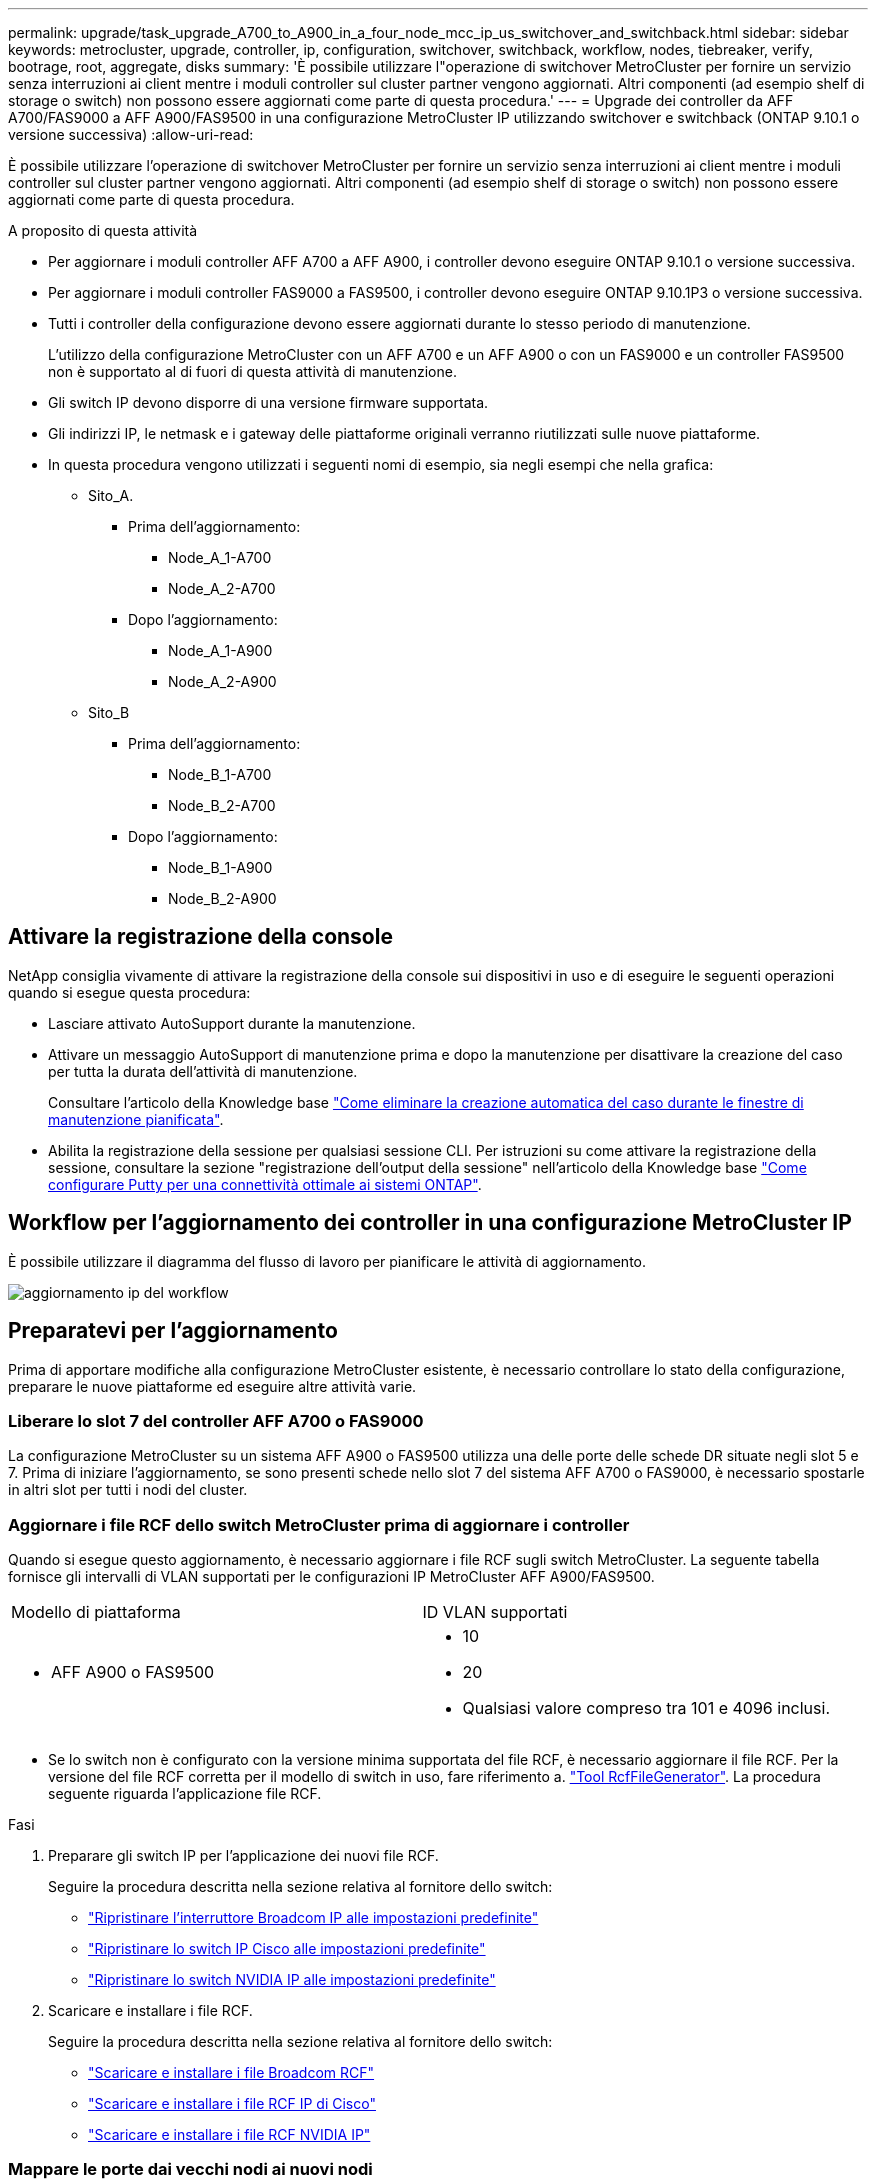 ---
permalink: upgrade/task_upgrade_A700_to_A900_in_a_four_node_mcc_ip_us_switchover_and_switchback.html 
sidebar: sidebar 
keywords: metrocluster, upgrade, controller, ip, configuration, switchover, switchback, workflow, nodes, tiebreaker, verify, bootrage, root, aggregate, disks 
summary: 'È possibile utilizzare l"operazione di switchover MetroCluster per fornire un servizio senza interruzioni ai client mentre i moduli controller sul cluster partner vengono aggiornati. Altri componenti (ad esempio shelf di storage o switch) non possono essere aggiornati come parte di questa procedura.' 
---
= Upgrade dei controller da AFF A700/FAS9000 a AFF A900/FAS9500 in una configurazione MetroCluster IP utilizzando switchover e switchback (ONTAP 9.10.1 o versione successiva)
:allow-uri-read: 


[role="lead"]
È possibile utilizzare l'operazione di switchover MetroCluster per fornire un servizio senza interruzioni ai client mentre i moduli controller sul cluster partner vengono aggiornati. Altri componenti (ad esempio shelf di storage o switch) non possono essere aggiornati come parte di questa procedura.

.A proposito di questa attività
* Per aggiornare i moduli controller AFF A700 a AFF A900, i controller devono eseguire ONTAP 9.10.1 o versione successiva.
* Per aggiornare i moduli controller FAS9000 a FAS9500, i controller devono eseguire ONTAP 9.10.1P3 o versione successiva.
* Tutti i controller della configurazione devono essere aggiornati durante lo stesso periodo di manutenzione.
+
L'utilizzo della configurazione MetroCluster con un AFF A700 e un AFF A900 o con un FAS9000 e un controller FAS9500 non è supportato al di fuori di questa attività di manutenzione.

* Gli switch IP devono disporre di una versione firmware supportata.
* Gli indirizzi IP, le netmask e i gateway delle piattaforme originali verranno riutilizzati sulle nuove piattaforme.
* In questa procedura vengono utilizzati i seguenti nomi di esempio, sia negli esempi che nella grafica:
+
** Sito_A.
+
*** Prima dell'aggiornamento:
+
**** Node_A_1-A700
**** Node_A_2-A700


*** Dopo l'aggiornamento:
+
**** Node_A_1-A900
**** Node_A_2-A900




** Sito_B
+
*** Prima dell'aggiornamento:
+
**** Node_B_1-A700
**** Node_B_2-A700


*** Dopo l'aggiornamento:
+
**** Node_B_1-A900
**** Node_B_2-A900










== Attivare la registrazione della console

NetApp consiglia vivamente di attivare la registrazione della console sui dispositivi in uso e di eseguire le seguenti operazioni quando si esegue questa procedura:

* Lasciare attivato AutoSupport durante la manutenzione.
* Attivare un messaggio AutoSupport di manutenzione prima e dopo la manutenzione per disattivare la creazione del caso per tutta la durata dell'attività di manutenzione.
+
Consultare l'articolo della Knowledge base link:https://kb.netapp.com/Support_Bulletins/Customer_Bulletins/SU92["Come eliminare la creazione automatica del caso durante le finestre di manutenzione pianificata"^].

* Abilita la registrazione della sessione per qualsiasi sessione CLI. Per istruzioni su come attivare la registrazione della sessione, consultare la sezione "registrazione dell'output della sessione" nell'articolo della Knowledge base link:https://kb.netapp.com/on-prem/ontap/Ontap_OS/OS-KBs/How_to_configure_PuTTY_for_optimal_connectivity_to_ONTAP_systems["Come configurare Putty per una connettività ottimale ai sistemi ONTAP"^].




== Workflow per l'aggiornamento dei controller in una configurazione MetroCluster IP

È possibile utilizzare il diagramma del flusso di lavoro per pianificare le attività di aggiornamento.

image::../media/workflow_ip_upgrade.png[aggiornamento ip del workflow]



== Preparatevi per l'aggiornamento

Prima di apportare modifiche alla configurazione MetroCluster esistente, è necessario controllare lo stato della configurazione, preparare le nuove piattaforme ed eseguire altre attività varie.



=== Liberare lo slot 7 del controller AFF A700 o FAS9000

La configurazione MetroCluster su un sistema AFF A900 o FAS9500 utilizza una delle porte delle schede DR situate negli slot 5 e 7. Prima di iniziare l'aggiornamento, se sono presenti schede nello slot 7 del sistema AFF A700 o FAS9000, è necessario spostarle in altri slot per tutti i nodi del cluster.



=== Aggiornare i file RCF dello switch MetroCluster prima di aggiornare i controller

Quando si esegue questo aggiornamento, è necessario aggiornare i file RCF sugli switch MetroCluster. La seguente tabella fornisce gli intervalli di VLAN supportati per le configurazioni IP MetroCluster AFF A900/FAS9500.

|===


| Modello di piattaforma | ID VLAN supportati 


 a| 
* AFF A900 o FAS9500

 a| 
* 10
* 20
* Qualsiasi valore compreso tra 101 e 4096 inclusi.


|===
* Se lo switch non è configurato con la versione minima supportata del file RCF, è necessario aggiornare il file RCF. Per la versione del file RCF corretta per il modello di switch in uso, fare riferimento a. link:https://mysupport.netapp.com/site/tools/tool-eula/rcffilegenerator["Tool RcfFileGenerator"^]. La procedura seguente riguarda l'applicazione file RCF.


.Fasi
. Preparare gli switch IP per l'applicazione dei nuovi file RCF.
+
Seguire la procedura descritta nella sezione relativa al fornitore dello switch:

+
** link:../install-ip/task_switch_config_broadcom.html#resetting-the-broadcom-ip-switch-to-factory-defaults["Ripristinare l'interruttore Broadcom IP alle impostazioni predefinite"]
** link:../install-ip/task_switch_config_cisco.html#resetting-the-cisco-ip-switch-to-factory-defaults["Ripristinare lo switch IP Cisco alle impostazioni predefinite"]
** link:../install-ip/task_switch_config_nvidia.html#reset-the-nvidia-ip-sn2100-switch-to-factory-defaults["Ripristinare lo switch NVIDIA IP alle impostazioni predefinite"]


. Scaricare e installare i file RCF.
+
Seguire la procedura descritta nella sezione relativa al fornitore dello switch:

+
** link:../install-ip/task_switch_config_broadcom.html#downloading-and-installing-the-broadcom-rcf-files["Scaricare e installare i file Broadcom RCF"]
** link:../install-ip/task_switch_config_cisco.html#downloading-and-installing-the-cisco-ip-rcf-files["Scaricare e installare i file RCF IP di Cisco"]
** link:../install-ip/task_switch_config_nvidia.html#download-and-install-the-nvidia-rcf-files["Scaricare e installare i file RCF NVIDIA IP"]






=== Mappare le porte dai vecchi nodi ai nuovi nodi

Quando si esegue l'aggiornamento da AFF A700 a AFF A900 o da FAS9000 a FAS9500, non è necessario modificare le porte della rete dati, dell'adattatore SAN FCP e delle porte di storage SAS e NVMe. Le LIF dei dati rimangono dove si trovano durante e dopo l'aggiornamento. Pertanto, non è necessario mappare le porte di rete dai vecchi nodi ai nuovi nodi.



=== Verificare lo stato di salute di MetroCluster prima dell'aggiornamento del sito

Prima di eseguire l'aggiornamento, verificare lo stato e la connettività della configurazione MetroCluster.


CAUTION: È Questo errore indica una mancata corrispondenza delle dimensioni della NVRAM tra i nodi di ciascun sito ed è il comportamento previsto quando sono presenti modelli di piattaforma diversi su entrambi i siti. possibile ignorare l'errore fino al completamento dell'aggiornamento del controller per tutti i nodi del gruppo DR.

.Fasi
. Verificare il funzionamento della configurazione MetroCluster in ONTAP:
+
.. Verificare che i nodi siano multipathing: +
`node run -node _node-name_ sysconfig -a`
+
Eseguire questo comando per ogni nodo della configurazione MetroCluster.

.. Verificare che non vi siano dischi rotti nella configurazione: +
`storage disk show -broken`
+
Eseguire questo comando su ciascun nodo della configurazione MetroCluster.

.. Verificare la presenza di eventuali avvisi sullo stato di salute:
+
`system health alert show`

+
Eseguire questo comando su ciascun cluster.

.. Verificare le licenze sui cluster:
+
`system license show`

+
Eseguire questo comando su ciascun cluster.

.. Verificare i dispositivi collegati ai nodi:
+
`network device-discovery show`

+
Eseguire questo comando su ciascun cluster.

.. Verificare che il fuso orario e l'ora siano impostati correttamente su entrambi i siti:
+
`cluster date show`

+
Eseguire questo comando su ciascun cluster. È possibile utilizzare `cluster date` per configurare l'ora e il fuso orario.



. Confermare la modalità operativa della configurazione MetroCluster ed eseguire un controllo MetroCluster.
+
.. Confermare la configurazione MetroCluster e che la modalità operativa è `normal`: +
`metrocluster show`
.. Verificare che siano visualizzati tutti i nodi previsti: +
`metrocluster node show`
.. Immettere il seguente comando:
+
`metrocluster check run`

.. Visualizzare i risultati del controllo MetroCluster:
+
`metrocluster check show`



. Controllare il cablaggio MetroCluster con lo strumento Config Advisor.
+
.. Scaricare ed eseguire Config Advisor.
+
https://mysupport.netapp.com/site/tools/tool-eula/activeiq-configadvisor["Download NetApp: Config Advisor"^]

.. Dopo aver eseguito Config Advisor, esaminare l'output dello strumento e seguire le raccomandazioni nell'output per risolvere eventuali problemi rilevati.






=== Raccogliere informazioni prima dell'aggiornamento

Prima di eseguire l'aggiornamento, è necessario raccogliere informazioni per ciascuno dei nodi e, se necessario, regolare i domini di broadcast di rete, rimuovere eventuali VLAN e gruppi di interfacce e raccogliere informazioni sulla crittografia.

.Fasi
. Registrare il cablaggio fisico di ciascun nodo, etichettando i cavi secondo necessità per consentire il cablaggio corretto dei nuovi nodi.
. Raccogliere l'output dei seguenti comandi per ciascun nodo:
+
** `metrocluster interconnect show`
** `metrocluster configuration-settings connection show`
** `network interface show -role cluster,node-mgmt`
** `network port show -node node_name -type physical`
** `network port vlan show -node _node-name_`
** `network port ifgrp show -node _node_name_ -instance`
** `network port broadcast-domain show`
** `network port reachability show -detail`
** `network ipspace show`
** `volume show`
** `storage aggregate show`
** `system node run -node _node-name_ sysconfig -a`
** `vserver fcp initiator show`
** `storage disk show`
** `metrocluster configuration-settings interface show`


. Raccogliere gli UUID per il sito_B (il sito le cui piattaforme sono attualmente in fase di aggiornamento): `metrocluster node show -fields node-cluster-uuid, node-uuid`
+
Questi valori devono essere configurati con precisione sui nuovi moduli controller Site_B per garantire un aggiornamento corretto. Copiare i valori in un file in modo da poterli copiare nei comandi appropriati in un secondo momento del processo di aggiornamento. + l'esempio seguente mostra l'output del comando con gli UUID:

+
[listing]
----
cluster_B::> metrocluster node show -fields node-cluster-uuid, node-uuid
   (metrocluster node show)
dr-group-id cluster     node   node-uuid                            node-cluster-uuid
----------- --------- -------- ------------------------------------ ------------------------------
1           cluster_A node_A_1-A700 f03cb63c-9a7e-11e7-b68b-00a098908039 ee7db9d5-9a82-11e7-b68b-00a098908039
1           cluster_A node_A_2-A700 aa9a7a7a-9a81-11e7-a4e9-00a098908c35 ee7db9d5-9a82-11e7-b68b-00a098908039
1           cluster_B node_B_1-A700 f37b240b-9ac1-11e7-9b42-00a098c9e55d 07958819-9ac6-11e7-9b42-00a098c9e55d
1           cluster_B node_B_2-A700 bf8e3f8f-9ac4-11e7-bd4e-00a098ca379f 07958819-9ac6-11e7-9b42-00a098c9e55d
4 entries were displayed.
cluster_B::*

----
+
Si consiglia di registrare gli UUID in una tabella simile alla seguente.

+
|===


| Cluster o nodo | UUID 


 a| 
Cluster_B
 a| 
07958819-9ac6-11e7-9b42-00a098c9e55d



 a| 
Node_B_1-A700
 a| 
f37b240b-9ac1-11e7-9b42-00a098c9e55d



 a| 
Node_B_2-A700
 a| 
bf8e3f8f-9ac4-11e7-bd4e-00a098ca379f



 a| 
Cluster_A.
 a| 
ee7db9d5-9a82-11e7-b68b-00a098908039



 a| 
Node_A_1-A700
 a| 
f03cb63c-9a7e-11e7-b68b-00a098908039



 a| 
Node_A_2-A700
 a| 
aa9a7a7a-9a81-11e7-a4e9-00a098908c35

|===
. Se i nodi MetroCluster si trovano in una configurazione SAN, raccogliere le informazioni pertinenti.
+
Si dovrebbe ottenere l'output dei seguenti comandi:

+
** `fcp adapter show -instance`
** `fcp interface show -instance`
** `iscsi interface show`
** `ucadmin show`


. Se il volume root è crittografato, raccogliere e salvare la passphrase utilizzata per il gestore delle chiavi:
`security key-manager backup show`
. Se i nodi MetroCluster utilizzano la crittografia per volumi o aggregati, copiare le informazioni relative alle chiavi e alle passphrase. Per ulteriori informazioni, vedere https://docs.netapp.com/us-en/ontap/encryption-at-rest/backup-key-management-information-manual-task.html["Backup manuale delle informazioni di gestione delle chiavi integrate"^].
+
.. Se Onboard Key Manager è configurato: `security key-manager onboard show-backup`+ la passphrase sarà necessaria più avanti nella procedura di aggiornamento.
.. Se la gestione delle chiavi aziendali (KMIP) è configurata, eseguire i seguenti comandi:
+
....
security key-manager external show -instance
security key-manager key query
....


. Raccogliere gli ID di sistema dei nodi esistenti:
`metrocluster node show -fields node-systemid,ha-partner-systemid,dr-partner-systemid,dr-auxiliary-systemid`
+
Il seguente output mostra i dischi riassegnati.

+
[listing]
----
::> metrocluster node show -fields node-systemid,ha-partner-systemid,dr-partner-systemid,dr-auxiliary-systemid

dr-group-id cluster     node     node-systemid ha-partner-systemid dr-partner-systemid dr-auxiliary-systemid
----------- ----------- -------- ------------- ------------------- ------------------- ---------------------
1           cluster_A node_A_1-A700   537403324     537403323           537403321           537403322
1           cluster_A node_A_2-A700   537403323     537403324           537403322          537403321
1           cluster_B node_B_1-A700   537403322     537403321           537403323          537403324
1           cluster_B node_B_2-A700   537403321     537403322           537403324          537403323
4 entries were displayed.
----




=== Rimuovere il monitoraggio di Mediator o Tiebreaker

Prima di aggiornare le piattaforme, è necessario rimuovere il monitoraggio se la configurazione MetroCluster viene monitorata con l'utility Tiebreaker o Mediator.

.Fasi
. Raccogliere l'output per il seguente comando:
+
`storage iscsi-initiator show`

. Rimuovere la configurazione MetroCluster esistente da Tiebreaker, Mediator o altro software in grado di avviare lo switchover.
+
|===


| Se si utilizza... | Utilizzare questa procedura... 


 a| 
Spareggio
 a| 
link:../tiebreaker/concept_configuring_the_tiebreaker_software.html#removing-metrocluster-configurations["Rimozione delle configurazioni MetroCluster"] Nel _contenuto di installazione e configurazione di MetroCluster Tiebreaker_



 a| 
Mediatore
 a| 
Immettere il seguente comando dal prompt di ONTAP:

`metrocluster configuration-settings mediator remove`



 a| 
Applicazioni di terze parti
 a| 
Consultare la documentazione del prodotto.

|===




=== Inviare un messaggio AutoSupport personalizzato prima della manutenzione

Prima di eseguire la manutenzione, è necessario inviare un messaggio AutoSupport per informare il supporto tecnico che la manutenzione è in corso. Informare il supporto tecnico che la manutenzione è in corso impedisce loro di aprire un caso partendo dal presupposto che si sia verificata un'interruzione.

.A proposito di questa attività
Questa attività deve essere eseguita su ciascun sito MetroCluster.

.Fasi
. Accedere al cluster.
. Richiamare un messaggio AutoSupport che indica l'inizio della manutenzione:
+
`system node autosupport invoke -node * -type all -message MAINT=__maintenance-window-in-hours__`

+
Il `maintenance-window-in-hours` parametro specifica la lunghezza della finestra di manutenzione, con un massimo di 72 ore. Se la manutenzione viene completata prima che sia trascorso il tempo, è possibile richiamare un messaggio AutoSupport che indica la fine del periodo di manutenzione:

+
`system node autosupport invoke -node * -type all -message MAINT=end`

. Ripetere questi passaggi sul sito del partner.




== Passare alla configurazione MetroCluster

È necessario passare alla configurazione Site_A in modo che le piattaforme sul sito_B possano essere aggiornate.

.A proposito di questa attività
Questa attività deve essere eseguita sul sito_A.

Dopo aver completato questa attività, Site_A è attivo e fornisce dati per entrambi i siti. Site_B è inattivo e pronto per iniziare il processo di aggiornamento.

image::../media/mcc_upgrade_cluster_a_in_switchover_A900.png[Aggiornamento mcc del cluster a nello switchover A900]

.Fasi
. Passare alla configurazione MetroCluster del sito_A in modo che i nodi del sito_B possano essere aggiornati:
+
.. Eseguire il seguente comando sul sito_A:
+
`metrocluster switchover -controller-replacement true`

+
Il completamento dell'operazione può richiedere alcuni minuti.

.. Monitorare il funzionamento dello switchover:
+
`metrocluster operation show`

.. Al termine dell'operazione, verificare che i nodi siano in stato di switchover:
+
`metrocluster show`

.. Controllare lo stato dei nodi MetroCluster:
+
`metrocluster node show`

+
La riparazione automatica degli aggregati dopo lo switchover negoziato viene disattivata durante l'aggiornamento del controller. I nodi nel sito_B vengono arrestati e arrestati nel `LOADER` prompt.







== Rimuovere il modulo controller della piattaforma AFF A700 o FAS9000 e il modulo NVS

.A proposito di questa attività
Se non si è già collegati a terra, mettere a terra l'utente.

.Fasi
. Raccogliere i valori di bootarg da entrambi i nodi nel sito_B: `printenv`
. Spegnere lo chassis sul sito_B.




=== Rimuovere il modulo del controller AFF A700 o FAS9000

Utilizzare la seguente procedura per rimuovere il modulo controller AFF A700 o FAS9000

.Fasi
. Scollegare il cavo della console, se presente, e il cavo di gestione dal modulo controller prima di rimuovere il modulo controller.
. Sbloccare e rimuovere il modulo controller dal telaio.
+
.. Far scorrere il pulsante arancione sulla maniglia della camma verso il basso fino a sbloccarla.
+
image::../media/drw_9500_remove_PCM.png[modulo controller]

+
|===


| image:../media/number1.png["number1"] | Pulsante di rilascio della maniglia della camma 


| image:../media/number2.png["number2"] | Maniglia CAM 
|===
.. Ruotare la maniglia della camma in modo da disimpegnare completamente il modulo controller dal telaio, quindi estrarre il modulo controller dal telaio. Assicurarsi di sostenere la parte inferiore del modulo controller mentre lo si sposta fuori dallo chassis.






=== Rimuovere il modulo NVS AFF A700 o FAS9000

Per rimuovere il modulo NVS AFF A700 o FAS9000, attenersi alla seguente procedura.

Nota: Il modulo NVS si trova nello slot 6 e presenta un'altezza doppia rispetto agli altri moduli del sistema.

.Fasi
. Sbloccare e rimuovere l'NVS dallo slot 6.
+
.. Premere il tasto 'Cam' con lettere e numeri. Il pulsante CAM si allontana dal telaio.
.. Ruotare il fermo della camma verso il basso fino a portarlo in posizione orizzontale. Il sistema NVS si disinnesta dal telaio e si sposta di pochi centimetri.
.. Rimuovere l'NVS dal telaio tirando le linguette di estrazione ai lati della superficie del modulo.
+
image::../media/drw_a900_move-remove_NVRAM_module.png[rimuovere il modulo]

+
|===


| image:../media/number1.png["numero 1"] | Latch i/o Cam intestato e numerato 


| image:../media/number2.png["numero 2"] | Fermo i/o completamente sbloccato 
|===


. Se si utilizzano moduli aggiuntivi utilizzati come dispositivi di coredump su AFF A700 o FAS9000 NVS, non trasferirli su AFF A900 o FAS9500 NVS. Non trasferire alcuna parte dal modulo controller AFF A700 o FAS9000 e NVS al modulo AFF A900 o FAS9500.




== Installare i moduli NVS e controller AFF A900 o FAS9500

È necessario installare il modulo NVS e controller AFF A900 o FAS9500 ricevuto nel kit di aggiornamento su entrambi i nodi presso il sito_B. Non spostare il dispositivo di coredump dal modulo NVS AFF A700 o FAS9000 al modulo NVS AFF A900 o FAS9500.

.A proposito di questa attività
Se non si è già collegati a terra, mettere a terra l'utente.



=== Installare AFF A900 o FAS9500 NVS

Utilizzare la seguente procedura per installare AFF A900 o FAS9500 NVS nello slot 6 di entrambi i nodi nel sito_B.

.Fasi
. Allineare l'NVS con i bordi dell'apertura dello chassis nello slot 6.
. Far scorrere delicatamente l'NVS nello slot fino a quando il dispositivo di chiusura della camma i/o con lettere e numeri non inizia a impegnarsi con il perno della camma i/o, quindi spingere il dispositivo di chiusura della camma i/o fino in fondo per bloccare l'NVS in posizione.
+
image::../media/drw_a900_move-remove_NVRAM_module.png[rimuovere il modulo]

+
|===


| image:../media/number1.png["numero 1"] | Latch i/o Cam intestato e numerato 


| image:../media/number2.png["numero 2"] | Fermo i/o completamente sbloccato 
|===




=== Installare il modulo controller AFF A900 o FAS9500.

Utilizzare la seguente procedura per installare il modulo controller AFF A900 o FAS9500.

.Fasi
. Allineare l'estremità del modulo controller con l'apertura dello chassis, quindi spingere delicatamente il modulo controller a metà nel sistema.
. Spingere con decisione il modulo controller nello chassis fino a quando non raggiunge la scheda intermedia e non è completamente inserito. Il dispositivo di chiusura si solleva quando il modulo controller è completamente inserito. Attenzione: Per evitare di danneggiare i connettori, non esercitare una forza eccessiva quando si fa scorrere il modulo controller nel telaio.
. Collegare le porte di gestione e console al modulo controller.
+
image::../media/drw_9500_remove_PCM.png[modulo controller]

+
|===


| image:../media/number1.png["numero 1"] | Pulsante di rilascio della maniglia della camma 


| image:../media/number2.png["number2"] | Maniglia CAM 
|===
. Installare la seconda scheda X91146A nello slot 7 di ciascun nodo.
+
.. Spostare la connessione e5b su e7b.
.. Spostare la connessione e5a su e5b.
+

NOTE: Lo slot 7 su tutti i nodi del cluster deve essere vuoto come indicato nella <<upgrade_a700_a900_ip_map,Mappare le porte dai vecchi nodi ai nuovi nodi>> sezione.



. Accendere lo chassis e collegarlo alla console seriale.
. Dopo l'inizializzazione del BIOS, se il nodo avvia l'autoboot, interrompere L'AUTOBOOT premendo Control-C.
. Dopo l'interruzione dell'autoboot, i nodi si fermano al prompt DEL CARICATORE. Se non si interrompe l'autoboot in tempo e node1 inizia l'avvio, attendere che il prompt premi Ctrl-C per accedere al menu di boot. Dopo che il nodo si è arrestato nel menu di boot, usare l'opzione 8 per riavviare il nodo e interrompere l'autoboot durante il riavvio.
. Al prompt DEL CARICATORE, impostare le variabili di ambiente predefinite: Set-defaults
. Salvare le impostazioni predefinite delle variabili di ambiente:
`saveenv`




=== Nodi NetBoot nel sito_B.

Dopo aver scambiato il modulo controller AFF A900 o FAS9500 e NVS, è necessario eseguire il netboot dei nodi AFF A900 o FAS9500 e installare la stessa versione e lo stesso livello di patch ONTAP in esecuzione sul cluster. Il termine netboot indica che si sta eseguendo l'avvio da un'immagine ONTAP memorizzata su un server remoto. Durante la preparazione per il netboot, è necessario aggiungere una copia dell'immagine di boot di ONTAP 9 su un server Web a cui il sistema può accedere. Non è possibile controllare la versione di ONTAP installata sul supporto di avvio di un modulo controller AFF A900 o FAS9500, a meno che non sia installato in uno chassis e acceso. La versione di ONTAP sul supporto di avvio di AFF A900 o FAS9500 deve essere la stessa della versione di ONTAP in esecuzione sul sistema AFF A700 o FAS9000 in fase di aggiornamento e le immagini di avvio primaria e di backup devono corrispondere. È possibile configurare le immagini eseguendo un netboot seguito da `wipeconfig` dal menu di boot. Se il modulo controller è stato utilizzato in precedenza in un altro cluster, il `wipeconfig` il comando cancella qualsiasi configurazione residua sul supporto di avvio.

.Prima di iniziare
* Verificare che sia possibile accedere a un server HTTP con il sistema.
* È necessario scaricare i file di sistema necessari per il sistema e la versione corretta di ONTAP dal sito del supporto NetApp.


.A proposito di questa attività
Se la versione di ONTAP installata non corrisponde a quella installata sui controller originali, è necessario eseguire il netboot dei nuovi controller. Dopo aver installato ciascun nuovo controller, avviare il sistema dall'immagine di ONTAP 9 memorizzata sul server Web. È quindi possibile scaricare i file corretti sul dispositivo di avvio per i successivi avvii del sistema.

.Fasi
. Accedere a. https://mysupport.netapp.com/site/["Sito di supporto NetApp"^] per scaricare i file utilizzati per eseguire il netboot del sistema.
. [[step2-download-software]]Scarica il software ONTAP appropriato dalla sezione di download del software del sito di supporto NetApp e memorizza il `ontap-version_image.tgz` file in una directory accessibile dal web.
. Passare alla directory accessibile dal Web e verificare che i file necessari siano disponibili.
. L'elenco delle directory deve contenere ontap_version_image.tgz.
. Configurare la connessione di netboot scegliendo una delle seguenti operazioni.
+

NOTE: Utilizzare la porta di gestione e l'IP come connessione di netboot. Non utilizzare un IP LIF dei dati, altrimenti potrebbe verificarsi un'interruzione dei dati durante l'aggiornamento.

+
|===


| Se il protocollo DCHP (Dynamic host Configuration Protocol) è... | Quindi... 


 a| 
In esecuzione
 a| 
Configurare la connessione automaticamente utilizzando il seguente comando al prompt dell'ambiente di boot:
`ifconfig e0M -auto`



 a| 
Non in esecuzione
 a| 
Configurare manualmente la connessione utilizzando il seguente comando al prompt dell'ambiente di boot:
`ifconfig e0M -addr=<filer_addr> -mask=<netmask> -gw=<gateway> - dns=<dns_addr> domain=<dns_domain>`

`<filer_addr>` È l'indirizzo IP del sistema di storage. `<netmask>` è la maschera di rete del sistema di storage.
`<gateway>` è il gateway per il sistema storage.
`<dns_addr>` È l'indirizzo IP di un name server sulla rete. Questo parametro è facoltativo.
`<dns_domain>` È il nome di dominio DNS (Domain Name Service). Questo parametro è facoltativo. NOTA: Per l'interfaccia potrebbero essere necessari altri parametri. Invio `help ifconfig` al prompt del firmware per ulteriori informazioni.

|===
. Eseguire il netboot su Node_B_1:
`netboot` `\http://<web_server_ip/path_to_web_accessible_directory>/netboot/kernel`
+
Il `<path_to_the_web-accessible_directory>` dovrebbe portare alla posizione in cui è stato scaricato `<ontap_version>\_image.tgz` poll <<step2-download-software,Fase 2>>.

+

NOTE: Non interrompere l'avvio.

. Attendere l'avvio del Node_B_1 sul modulo controller AFF A900 o FAS9500 e visualizzare le opzioni del menu di avvio come mostrato di seguito:
+
[listing]
----
Please choose one of the following:

(1)  Normal Boot.
(2)  Boot without /etc/rc.
(3)  Change password.
(4)  Clean configuration and initialize all disks.
(5)  Maintenance mode boot.
(6)  Update flash from backup config.
(7)  Install new software first.
(8)  Reboot node.
(9)  Configure Advanced Drive Partitioning.
(10) Set Onboard Key Manager recovery secrets.
(11) Configure node for external key management.
Selection (1-11)?
----
. Dal menu di avvio, selezionare opzione ``(7) Install new software first.``Questa opzione di menu consente di scaricare e installare la nuova immagine ONTAP sul dispositivo di avvio. NOTA: Ignorare il seguente messaggio: `This procedure is not supported for Non-Disruptive Upgrade on an HA pair.` Questa nota si applica agli aggiornamenti software ONTAP senza interruzioni e non agli aggiornamenti del controller.
+
Utilizzare sempre netboot per aggiornare il nuovo nodo all'immagine desiderata. Se si utilizza un altro metodo per installare l'immagine sul nuovo controller, l'immagine potrebbe non essere corretta. Questo problema riguarda tutte le versioni di ONTAP.

. Se viene richiesto di continuare la procedura, immettere `y`E quando viene richiesto il pacchetto, immettere l'URL:
`\http://<web_server_ip/path_to_web-accessible_directory>/<ontap_version>\_image.tgz`
. Completare i seguenti passaggi secondari per riavviare il modulo controller:
+
.. Invio `n` per ignorare il ripristino del backup quando viene visualizzato il seguente prompt:
`Do you want to restore the backup configuration now? {y|n}`
.. Invio ``y to reboot when you see the following prompt:
`The node must be rebooted to start using the newly installed software. Do you want to reboot now? {y|n}``Il modulo controller si riavvia ma si arresta al menu di avvio perché il dispositivo di avvio è stato riformattato e i dati di configurazione devono essere ripristinati.


. Quando richiesto, eseguire `wipeconfig` comando per cancellare qualsiasi configurazione precedente sul supporto di avvio:
+
.. Quando viene visualizzato il seguente messaggio, rispondere `yes`:
`This will delete critical system configuration, including cluster membership.
Warning: do not run this option on a HA node that has been taken over.
Are you sure you want to continue?:`
.. Il nodo viene riavviato per terminare `wipeconfig` e poi si ferma al menu di boot.


. Selezionare l'opzione `5` per passare alla modalità di manutenzione dal menu di avvio. Risposta `yes` ai prompt fino all'arresto del nodo in modalità di manutenzione e al prompt dei comandi.
. Ripetere questa procedura per netboot Node_B_2.




=== Ripristinare la configurazione dell'HBA

A seconda della presenza e della configurazione delle schede HBA nel modulo controller, è necessario configurarle correttamente per l'utilizzo da parte del sito.

.Fasi
. In modalità Maintenance (manutenzione), configurare le impostazioni per gli HBA presenti nel sistema:
+
.. Verificare le impostazioni correnti delle porte:
+
`ucadmin show`

.. Aggiornare le impostazioni della porta secondo necessità.


+
|===


| Se si dispone di questo tipo di HBA e della modalità desiderata... | Utilizzare questo comando... 


 a| 
FC CNA
 a| 
`ucadmin modify -m fc -t initiator _adapter-name_`



 a| 
Ethernet CNA
 a| 
`ucadmin modify -mode cna _adapter-name_`



 a| 
Destinazione FC
 a| 
`fcadmin config -t target _adapter-name_`



 a| 
Iniziatore FC
 a| 
`fcadmin config -t initiator _adapter-name_`

|===
. Uscire dalla modalità di manutenzione:
+
`halt`

+
Dopo aver eseguito il comando, attendere che il nodo si arresti al prompt DEL CARICATORE.

. Riavviare il nodo in modalità Maintenance per rendere effettive le modifiche di configurazione:
+
`boot_ontap maint`

. Verificare le modifiche apportate:
+
|===


| Se si dispone di questo tipo di HBA... | Utilizzare questo comando... 


 a| 
CNA
 a| 
`ucadmin show`



 a| 
FC
 a| 
`fcadmin show`

|===




=== Impostare lo stato ha sui nuovi controller e chassis

È necessario verificare lo stato ha dei controller e dello chassis e, se necessario, aggiornarlo in modo che corrisponda alla configurazione del sistema.

.Fasi
. In modalità Maintenance (manutenzione), visualizzare lo stato ha del modulo controller e dello chassis:
+
`ha-config show`

+
Lo stato ha per tutti i componenti deve essere `mccip`.

. Se lo stato di sistema visualizzato del controller o dello chassis non è corretto, impostare lo stato ha:
+
`ha-config modify controller mccip`

+
`ha-config modify chassis mccip`

. Arrestare il nodo: `halt`
+
Il nodo deve arrestarsi su `LOADER>` prompt.

. Su ciascun nodo, controllare la data, l'ora e il fuso orario del sistema: `show date`
. Se necessario, impostare la data in UTC o GMT: `set date <mm/dd/yyyy>`
. Controllare l'ora utilizzando il seguente comando al prompt dell'ambiente di boot: `show time`
. Se necessario, impostare l'ora in UTC o GMT: `set time <hh:mm:ss>`
. Salvare le impostazioni: `saveenv`
. Raccogliere le variabili di ambiente: `printenv`




== Aggiornare i file RCF dello switch per ospitare le nuove piattaforme

È necessario aggiornare gli switch a una configurazione che supporti i nuovi modelli di piattaforma.

.A proposito di questa attività
Questa attività viene eseguita nel sito contenente i controller attualmente in fase di aggiornamento. Negli esempi illustrati in questa procedura, si esegue prima l'aggiornamento di Site_B.

Gli switch del sito_A verranno aggiornati quando i controller del sito_A verranno aggiornati.

.Fasi
. Preparare gli switch IP per l'applicazione dei nuovi RCF.
+
Seguire la procedura descritta nella sezione relativa al fornitore dello switch:

+
** link:../install-ip/task_switch_config_broadcom.html#resetting-the-broadcom-ip-switch-to-factory-defaults["Ripristinare l'interruttore Broadcom IP alle impostazioni predefinite"]
** link:../install-ip/task_switch_config_cisco.html#resetting-the-cisco-ip-switch-to-factory-defaults["Ripristinare lo switch IP Cisco alle impostazioni predefinite"]
** link:../install-ip/task_switch_config_nvidia.html#reset-the-nvidia-ip-sn2100-switch-to-factory-defaults["Ripristinare le impostazioni predefinite dello switch NVIDIA IP SN2100"]


. Scaricare e installare gli RCF.
+
Seguire la procedura descritta nella sezione relativa al fornitore dello switch:

+
** link:../install-ip/task_switch_config_broadcom.html#downloading-and-installing-the-broadcom-rcf-files["Scaricare e installare gli RCF Broadcom"]
** link:../install-ip/task_switch_config_cisco.html#downloading-and-installing-the-cisco-ip-rcf-files["Scaricare e installare gli RCF IP Cisco"]
** link:../install-ip/task_switch_config_nvidia.html#download-and-install-the-nvidia-rcf-files["Scaricare e installare gli RCF IP NVIDIA"]






== Configurare i nuovi controller

A questo punto, i nuovi controller devono essere pronti e cablati.



=== Impostare le variabili di boot IP di MetroCluster

Alcuni valori di boot MetroCluster IP devono essere configurati sui nuovi moduli controller. I valori devono corrispondere a quelli configurati sui vecchi moduli controller.

.A proposito di questa attività
In questa attività, verranno utilizzati gli UUID e gli ID di sistema identificati in precedenza nella procedura di aggiornamento in <<Raccogliere informazioni prima dell'aggiornamento>>.

.Fasi
. Su `LOADER>` Prompt, impostare i seguenti bootargs sui nuovi nodi in Site_B:
+
`setenv bootarg.mcc.port_a_ip_config _local-IP-address/local-IP-mask,0,HA-partner-IP-address,DR-partner-IP-address,DR-aux-partnerIP-address,vlan-id_`

+
`setenv bootarg.mcc.port_b_ip_config _local-IP-address/local-IP-mask,0,HA-partner-IP-address,DR-partner-IP-address,DR-aux-partnerIP-address,vlan-id_`

+
Nell'esempio seguente vengono impostati i valori per Node_B_1-A900 utilizzando VLAN 120 per la prima rete e VLAN 130 per la seconda rete:

+
[listing]
----
setenv bootarg.mcc.port_a_ip_config 172.17.26.10/23,0,172.17.26.11,172.17.26.13,172.17.26.12,120
setenv bootarg.mcc.port_b_ip_config 172.17.27.10/23,0,172.17.27.11,172.17.27.13,172.17.27.12,130
----
+
Nell'esempio seguente vengono impostati i valori per Node_B_2-A900 utilizzando VLAN 120 per la prima rete e VLAN 130 per la seconda rete:

+
[listing]
----
setenv bootarg.mcc.port_a_ip_config 172.17.26.11/23,0,172.17.26.10,172.17.26.12,172.17.26.13,120
setenv bootarg.mcc.port_b_ip_config 172.17.27.11/23,0,172.17.27.10,172.17.27.12,172.17.27.13,130
----
. Ai nuovi nodi" `LOADER` Impostare gli UUID:
+
`setenv bootarg.mgwd.partner_cluster_uuid _partner-cluster-UUID_`

+
`setenv bootarg.mgwd.cluster_uuid _local-cluster-UUID_`

+
`setenv bootarg.mcc.pri_partner_uuid _DR-partner-node-UUID_`

+
`setenv bootarg.mcc.aux_partner_uuid _DR-aux-partner-node-UUID_`

+
`setenv bootarg.mcc_iscsi.node_uuid _local-node-UUID_`

+
.. Impostare gli UUID su Node_B_1-A900.
+
L'esempio seguente mostra i comandi per impostare gli UUID su Node_B_1-A900:

+
[listing]
----
setenv bootarg.mgwd.cluster_uuid ee7db9d5-9a82-11e7-b68b-00a098908039
setenv bootarg.mgwd.partner_cluster_uuid 07958819-9ac6-11e7-9b42-00a098c9e55d
setenv bootarg.mcc.pri_partner_uuid f37b240b-9ac1-11e7-9b42-00a098c9e55d
setenv bootarg.mcc.aux_partner_uuid bf8e3f8f-9ac4-11e7-bd4e-00a098ca379f
setenv bootarg.mcc_iscsi.node_uuid f03cb63c-9a7e-11e7-b68b-00a098908039
----
.. Impostare gli UUID su Node_B_2-A900:
+
L'esempio seguente mostra i comandi per impostare gli UUID su Node_B_2-A900:

+
[listing]
----
setenv bootarg.mgwd.cluster_uuid ee7db9d5-9a82-11e7-b68b-00a098908039
setenv bootarg.mgwd.partner_cluster_uuid 07958819-9ac6-11e7-9b42-00a098c9e55d
setenv bootarg.mcc.pri_partner_uuid bf8e3f8f-9ac4-11e7-bd4e-00a098ca379f
setenv bootarg.mcc.aux_partner_uuid f37b240b-9ac1-11e7-9b42-00a098c9e55d
setenv bootarg.mcc_iscsi.node_uuid aa9a7a7a-9a81-11e7-a4e9-00a098908c35
----


. Se i sistemi originali sono stati configurati per ADP, al prompt DEL CARICATORE di ciascun nodo sostitutivo, abilitare ADP:
+
`setenv bootarg.mcc.adp_enabled true`

. Impostare le seguenti variabili:
+
`setenv bootarg.mcc.local_config_id _original-sys-id_`

+
`setenv bootarg.mcc.dr_partner _dr-partner-sys-id_`

+

NOTE: Il `setenv bootarg.mcc.local_config_id` Variable deve essere impostato sul sys-id del modulo controller *original*, Node_B_1-A700.

+
.. Impostare le variabili su Node_B_1-A900.
+
L'esempio seguente mostra i comandi per impostare i valori su Node_B_1-A900:

+
[listing]
----
setenv bootarg.mcc.local_config_id 537403322
setenv bootarg.mcc.dr_partner 537403324
----
.. Impostare le variabili su Node_B_2-A900.
+
L'esempio seguente mostra i comandi per impostare i valori su Node_B_2-A900:

+
[listing]
----
setenv bootarg.mcc.local_config_id 537403321
setenv bootarg.mcc.dr_partner 537403323
----


. Se si utilizza la crittografia con il gestore delle chiavi esterno, impostare i bootargs richiesti:
+
`setenv bootarg.kmip.init.ipaddr`

+
`setenv bootarg.kmip.kmip.init.netmask`

+
`setenv bootarg.kmip.kmip.init.gateway`

+
`setenv bootarg.kmip.kmip.init.interface`





=== Riassegnare i dischi aggregati root

Riassegnare i dischi aggregati root al nuovo modulo controller, utilizzando i sistemi raccolti in precedenza.

.A proposito di questa attività
Questi passaggi vengono eseguiti in modalità manutenzione.

.Fasi
. Avviare il sistema in modalità di manutenzione:
+
`boot_ontap maint`

. Visualizzare i dischi su Node_B_1-A900 dal prompt della modalità di manutenzione:
+
`disk show -a`

+
L'output del comando mostra l'ID di sistema del nuovo modulo controller (1574774970). Tuttavia, i dischi aggregati root sono ancora di proprietà del vecchio ID di sistema (537403322). Questo esempio non mostra i dischi di proprietà di altri nodi nella configurazione MetroCluster.

+
[listing]
----
*> disk show -a
Local System ID: 1574774970
DISK                  OWNER                 POOL   SERIAL NUMBER   HOME                  DR HOME
------------          ---------             -----  -------------   -------------         -------------
prod3-rk18:9.126L44   node_B_1-A700(537403322)  Pool1  PZHYN0MD     node_B_1-A700(537403322)  node_B_1-A700(537403322)
prod4-rk18:9.126L49  node_B_1-A700(537403322)  Pool1  PPG3J5HA     node_B_1-A700(537403322)  node_B_1-700(537403322)
prod4-rk18:8.126L21   node_B_1-A700(537403322)  Pool1  PZHTDSZD     node_B_1-A700(537403322)  node_B_1-A700(537403322)
prod2-rk18:8.126L2    node_B_1-A700(537403322)  Pool0  S0M1J2CF     node_B_1-(537403322)  node_B_1-A700(537403322)
prod2-rk18:8.126L3    node_B_1-A700(537403322)  Pool0  S0M0CQM5     node_B_1-A700(537403322)  node_B_1-A700(537403322)
prod1-rk18:9.126L27   node_B_1-A700(537403322)  Pool0  S0M1PSDW     node_B_1-A700(537403322)  node_B_1-A700(537403322)
.
.
.
----
. Riassegnare i dischi aggregati root sugli shelf di dischi ai nuovi controller.
+
|===


| Se si utilizza ADP... | Quindi utilizzare questo comando... 


 a| 
Sì
 a| 
`disk reassign -s _old-sysid_ -d _new-sysid_ -r _dr-partner-sysid_`



 a| 
No
 a| 
`disk reassign -s _old-sysid_ -d _new-sysid_`

|===
. Riassegnare i dischi aggregati root sugli shelf di dischi ai nuovi controller:
+
`disk reassign -s old-sysid -d new-sysid`

+
L'esempio seguente mostra la riassegnazione dei dischi in una configurazione non ADP:

+
[listing]
----
*> disk reassign -s 537403322 -d 1574774970
Partner node must not be in Takeover mode during disk reassignment from maintenance mode.
Serious problems could result!!
Do not proceed with reassignment if the partner is in takeover mode. Abort reassignment (y/n)? n

After the node becomes operational, you must perform a takeover and giveback of the HA partner node to ensure disk reassignment is successful.
Do you want to continue (y/n)? y
Disk ownership will be updated on all disks previously belonging to Filer with sysid 537403322.
Do you want to continue (y/n)? y
----
. Verificare che i dischi dell'aggregato root siano riassegnati correttamente, rimuovere i dischi:
+
`disk show`

+
`storage aggr status`

+
[listing]
----

*> disk show
Local System ID: 537097247

  DISK                    OWNER                    POOL   SERIAL NUMBER   HOME                     DR HOME
------------              -------------            -----  -------------   -------------            -------------
prod03-rk18:8.126L18 node_B_1-A900(537097247)  Pool1  PZHYN0MD        node_B_1-A900(537097247)   node_B_1-A900(537097247)
prod04-rk18:9.126L49 node_B_1-A900(537097247)  Pool1  PPG3J5HA        node_B_1-A900(537097247)   node_B_1-A900(537097247)
prod04-rk18:8.126L21 node_B_1-A900(537097247)  Pool1  PZHTDSZD        node_B_1-A900(537097247)   node_B_1-A900(537097247)
prod02-rk18:8.126L2  node_B_1-A900(537097247)  Pool0  S0M1J2CF        node_B_1-A900(537097247)   node_B_1-A900(537097247)
prod02-rk18:9.126L29 node_B_1-A900(537097247)  Pool0  S0M0CQM5        node_B_1-A900(537097247)   node_B_1-A900(537097247)
prod01-rk18:8.126L1  node_B_1-A900(537097247)  Pool0  S0M1PSDW        node_B_1-A900(537097247)   node_B_1-A900(537097247)
::>
::> aggr status
           Aggr          State           Status                Options
aggr0_node_B_1           online          raid_dp, aggr         root, nosnap=on,
                                         mirrored              mirror_resync_priority=high(fixed)
                                         fast zeroed
                                         64-bit
----




=== Avviare i nuovi controller

È necessario avviare i nuovi controller, assicurandosi che le variabili di boot siano corrette e, se necessario, eseguire le operazioni di ripristino della crittografia.

.Fasi
. Arrestare i nuovi nodi:
+
`halt`

. Se è configurato un gestore di chiavi esterno, impostare i relativi bootargs:
+
`setenv bootarg.kmip.init.ipaddr _ip-address_`

+
`setenv bootarg.kmip.init.netmask _netmask_`

+
`setenv bootarg.kmip.init.gateway _gateway-address_`

+
`setenv bootarg.kmip.init.interface _interface-id_`

. Verificare se il sistema partner è quello corrente:
+
`printenv partner-sysid`

+
Se il partner-sysid non è corretto, impostarlo:

+
`setenv partner-sysid _partner-sysID_`

. Visualizzare il menu di avvio di ONTAP:
+
`boot_ontap menu`

. Se viene utilizzata la crittografia root, selezionare l'opzione del menu di avvio per la configurazione della gestione delle chiavi.
+
|===


| Se si utilizza... | Selezionare questa opzione del menu di avvio... 


 a| 
Gestione delle chiavi integrata
 a| 
Opzione 10 e seguire le istruzioni per fornire gli input necessari per ripristinare o ripristinare la configurazione del gestore delle chiavi



 a| 
Gestione esterna delle chiavi
 a| 
Opzione 11 e seguire le istruzioni per fornire gli input necessari per ripristinare o ripristinare la configurazione del gestore delle chiavi

|===
. Dal menu di avvio, selezionare `(6) Update flash from backup config`.
+

NOTE: L'opzione 6 riavvia il nodo due volte prima del completamento.

+
Rispondere `y` alle richieste di modifica dell'id di sistema. Attendere i secondi messaggi di riavvio:

+
[listing]
----
Successfully restored env file from boot media...

Rebooting to load the restored env file...
----
. Interrompere L'AUTOBOOT per arrestare i controller al CARICATORE.
+

NOTE: Su ogni nodo, controllare i bootargs impostati in link:task_upgrade_controllers_in_a_four_node_ip_mcc_us_switchover_and_switchback_mcc_ip.html["Impostazione delle variabili di boot MetroCluster IP"] e correggere eventuali valori errati. Passare alla fase successiva solo dopo aver controllato i valori di boot.

. Verificare che il sistema partner sia corretto:
+
`printenv partner-sysid`

+
Se il partner-sysid non è corretto, impostarlo:

+
`setenv partner-sysid _partner-sysID_`

. Se viene utilizzata la crittografia root, selezionare l'opzione del menu di avvio per la configurazione della gestione delle chiavi.
+
|===


| Se si utilizza... | Selezionare questa opzione del menu di avvio... 


 a| 
Gestione delle chiavi integrata
 a| 
Opzione 10 e seguire le istruzioni per fornire gli input necessari per ripristinare o ripristinare la configurazione del gestore delle chiavi



 a| 
Gestione esterna delle chiavi
 a| 
Opzione 11 e seguire le istruzioni per fornire gli input necessari per ripristinare o ripristinare la configurazione del gestore delle chiavi

|===
+
È necessario eseguire la procedura di ripristino selezionando l'opzione 10 o l'opzione 11 a seconda dell'impostazione del gestore delle chiavi e l'opzione 6 al prompt del menu di avvio. Per avviare completamente i nodi, potrebbe essere necessario eseguire la procedura di ripristino, continua con l'opzione 1 (avvio normale).

. Attendere l'avvio dei nuovi nodi Node_B_1-A900 e Node_B_2-A900.
+
Se uno dei nodi è in modalità Takeover, eseguire un giveback utilizzando `storage failover giveback` comando.

. Se viene utilizzata la crittografia, ripristinare le chiavi utilizzando il comando corretto per la configurazione di gestione delle chiavi.
+
|===


| Se si utilizza... | Utilizzare questo comando... 


 a| 
Gestione delle chiavi integrata
 a| 
`security key-manager onboard sync`

Per ulteriori informazioni, vedere https://docs.netapp.com/us-en/ontap/encryption-at-rest/restore-onboard-key-management-encryption-keys-task.html["Ripristino delle chiavi di crittografia integrate per la gestione delle chiavi"^].



 a| 
Gestione esterna delle chiavi
 a| 
`security key-manager external restore -vserver _SVM_ -node _node_ -key-server _host_name|IP_address:port_ -key-id key_id -key-tag key_tag _node-name_`

Per ulteriori informazioni, vedere https://docs.netapp.com/us-en/ontap/encryption-at-rest/restore-external-encryption-keys-93-later-task.html["Ripristino delle chiavi di crittografia esterne per la gestione delle chiavi"^].

|===
. Verificare che tutte le porte si trovino in un dominio di trasmissione:
+
.. Visualizzare i domini di trasmissione:
+
`network port broadcast-domain show`

.. Aggiungere eventuali porte a un dominio di broadcast in base alle esigenze.
+
https://docs.netapp.com/us-en/ontap/networking/add_or_remove_ports_from_a_broadcast_domain97.html["Aggiunta o rimozione di porte da un dominio di broadcast"^]

.. Ricreare VLAN e gruppi di interfacce in base alle esigenze.
+
L'appartenenza alla VLAN e al gruppo di interfacce potrebbe essere diversa da quella del nodo precedente.

+
https://docs.netapp.com/us-en/ontap/networking/configure_vlans_over_physical_ports.html#create-a-vlan["Creazione di una VLAN"^]

+
https://docs.netapp.com/us-en/ontap/networking/combine_physical_ports_to_create_interface_groups.html["Combinazione di porte fisiche per creare gruppi di interfacce"^]







=== Verificare e ripristinare la configurazione LIF

Verificare che i file LIF siano ospitati su nodi e porte appropriati, come mappati all'inizio della procedura di aggiornamento.

.A proposito di questa attività
* Questa attività viene eseguita sul sito_B.
* Vedere il piano di mappatura delle porte creato in <<upgrade_a700_a900_ip_map,Mappare le porte dai vecchi nodi ai nuovi nodi>>


.Fasi
. Verificare che i file LIF siano ospitati sul nodo e sulle porte appropriati prima di passare al switchback.
+
.. Passare al livello di privilegio avanzato:
+
`set -privilege advanced`

.. Eseguire l'override della configurazione della porta per garantire il corretto posizionamento di LIF:
+
`vserver config override -command "network interface modify -vserver _vserver_name_ -home-port _active_port_after_upgrade_ -lif _lif_name_ -home-node _new_node_name_"`

+
Quando si immette il comando di modifica dell'interfaccia di rete in `vserver config override` non è possibile utilizzare la funzione di completamento automatico della scheda. È possibile creare la rete `interface modify` utilizzando il completamento automatico e quindi racchiuderlo in `vserver config override` comando.

.. Tornare al livello di privilegio admin:
+
`set -privilege admin`



. Ripristinare le interfacce nel nodo principale:
+
`network interface revert * -vserver _vserver-name_`

+
Eseguire questo passaggio su tutte le SVM secondo necessità.





== Ripristinare la configurazione MetroCluster

In questa attività, viene eseguita l'operazione di switchback e la configurazione MetroCluster torna al funzionamento normale. I nodi sul sito_A sono ancora in attesa di aggiornamento.

image::../media/mcc_upgrade_cluster_a_switchback_A900.png[Cluster di upgrade mcc a switchback A900]

.Fasi
. Eseguire il `metrocluster node show` Dal sito_B e controllare l'output.
+
.. Verificare che i nuovi nodi siano rappresentati correttamente.
.. Verificare che i nuovi nodi siano nello stato "in attesa di switchback".


. Eseguire la riparazione e lo switchback eseguendo i comandi richiesti da qualsiasi nodo del cluster attivo (il cluster che non è in fase di aggiornamento).
+
.. Riparare gli aggregati di dati: +
`metrocluster heal aggregates`
.. Riparare gli aggregati root:
+
`metrocluster heal root`

.. Switchback del cluster:
+
`metrocluster switchback`



. Controllare l'avanzamento dell'operazione di switchback:
+
`metrocluster show`

+
L'operazione di switchback è ancora in corso quando viene visualizzato l'output `waiting-for-switchback`:

+
[listing]
----
cluster_B::> metrocluster show
Cluster                   Entry Name          State
------------------------- ------------------- -----------
 Local: cluster_B         Configuration state configured
                          Mode                switchover
                          AUSO Failure Domain -
Remote: cluster_A         Configuration state configured
                          Mode                waiting-for-switchback
                          AUSO Failure Domain -
----
+
L'operazione di switchback è completa quando l'output visualizza normale:

+
[listing]
----
cluster_B::> metrocluster show
Cluster                   Entry Name          State
------------------------- ------------------- -----------
 Local: cluster_B         Configuration state configured
                          Mode                normal
                          AUSO Failure Domain -
Remote: cluster_A         Configuration state configured
                          Mode                normal
                          AUSO Failure Domain -
----
+
Se il completamento di uno switchback richiede molto tempo, è possibile verificare lo stato delle linee di base in corso utilizzando `metrocluster config-replication resync-status show` comando. Questo comando si trova al livello di privilegio avanzato.





== Controllare lo stato della configurazione MetroCluster

Dopo aver aggiornato i moduli controller, è necessario verificare lo stato della configurazione MetroCluster.

.A proposito di questa attività
Questa attività può essere eseguita su qualsiasi nodo della configurazione MetroCluster.

.Fasi
. Verificare il funzionamento della configurazione MetroCluster:
+
.. Confermare la configurazione MetroCluster e verificare che la modalità operativa sia normale: +
`metrocluster show`
.. Eseguire un controllo MetroCluster: +
`metrocluster check run`
.. Visualizzare i risultati del controllo MetroCluster:
+
`metrocluster check show`



. Verificare lo stato e la connettività MetroCluster.
+
.. Verificare le connessioni IP MetroCluster:
+
`storage iscsi-initiator show`

.. Verificare che i nodi funzionino:
+
`metrocluster node show`

.. Verificare che le interfacce IP di MetroCluster siano disponibili:
+
`metrocluster configuration-settings interface show`

.. Verificare che il failover locale sia attivato:
+
`storage failover show`







== Aggiornare i nodi sul sito_A.

È necessario ripetere le attività di aggiornamento sul sito_A.

.Fasi
. Ripetere la procedura per aggiornare i nodi sul sito_A, iniziando con <<upgrade_a700_a900_ip_prepare,Preparatevi per l'aggiornamento>>.
+
Durante l'esecuzione delle attività, tutti i riferimenti di esempio ai siti e ai nodi vengono invertiti. Ad esempio, quando l'esempio viene fornito per lo switchover da Site_A, si passa da Site_B.





== Ripristinare il monitoraggio di Tiebreaker o Mediator

Dopo aver completato l'aggiornamento della configurazione MetroCluster, è possibile riprendere il monitoraggio con l'utility Tiebreaker o Mediator.

.Fasi
. Ripristinare il monitoraggio, se necessario, utilizzando la procedura per la configurazione.
+
|===
| Se si utilizza... | Utilizzare questa procedura 


 a| 
Spareggio
 a| 
link:../tiebreaker/concept_configuring_the_tiebreaker_software.html#adding-metrocluster-configurations["Aggiunta di configurazioni MetroCluster"] Nella sezione _Installazione e configurazione di MetroCluster Tiebreaker_.



 a| 
Mediatore
 a| 
link:../install-ip/concept_mediator_requirements.html["Configurare ONTAP Mediator da una configurazione IP MetroCluster"] nella sezione _Installazione e configurazione IP di MetroCluster_.



 a| 
Applicazioni di terze parti
 a| 
Consultare la documentazione del prodotto.

|===




== Inviare un messaggio AutoSupport personalizzato dopo la manutenzione

Una volta completato l'aggiornamento, inviare un messaggio AutoSupport che indica la fine della manutenzione, in modo da poter riprendere la creazione automatica del caso.

.Fasi
. Per riprendere la generazione automatica del caso di supporto, inviare un messaggio AutoSupport per indicare che la manutenzione è stata completata.
+
.. Eseguire il seguente comando: +
`system node autosupport invoke -node * -type all -message MAINT=end`
.. Ripetere il comando sul cluster partner.



